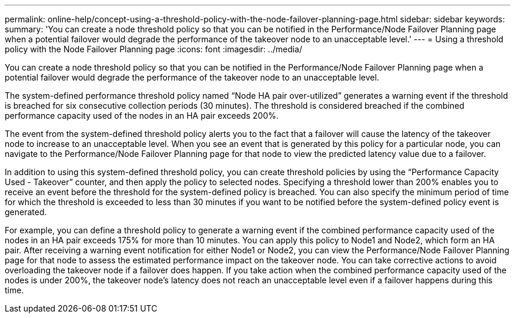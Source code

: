 ---
permalink: online-help/concept-using-a-threshold-policy-with-the-node-failover-planning-page.html
sidebar: sidebar
keywords: 
summary: 'You can create a node threshold policy so that you can be notified in the Performance/Node Failover Planning page when a potential failover would degrade the performance of the takeover node to an unacceptable level.'
---
= Using a threshold policy with the Node Failover Planning page
:icons: font
:imagesdir: ../media/

[.lead]
You can create a node threshold policy so that you can be notified in the Performance/Node Failover Planning page when a potential failover would degrade the performance of the takeover node to an unacceptable level.

The system-defined performance threshold policy named "`Node HA pair over-utilized`" generates a warning event if the threshold is breached for six consecutive collection periods (30 minutes). The threshold is considered breached if the combined performance capacity used of the nodes in an HA pair exceeds 200%.

The event from the system-defined threshold policy alerts you to the fact that a failover will cause the latency of the takeover node to increase to an unacceptable level. When you see an event that is generated by this policy for a particular node, you can navigate to the Performance/Node Failover Planning page for that node to view the predicted latency value due to a failover.

In addition to using this system-defined threshold policy, you can create threshold policies by using the "`Performance Capacity Used - Takeover`" counter, and then apply the policy to selected nodes. Specifying a threshold lower than 200% enables you to receive an event before the threshold for the system-defined policy is breached. You can also specify the minimum period of time for which the threshold is exceeded to less than 30 minutes if you want to be notified before the system-defined policy event is generated.

For example, you can define a threshold policy to generate a warning event if the combined performance capacity used of the nodes in an HA pair exceeds 175% for more than 10 minutes. You can apply this policy to Node1 and Node2, which form an HA pair. After receiving a warning event notification for either Node1 or Node2, you can view the Performance/Node Failover Planning page for that node to assess the estimated performance impact on the takeover node. You can take corrective actions to avoid overloading the takeover node if a failover does happen. If you take action when the combined performance capacity used of the nodes is under 200%, the takeover node's latency does not reach an unacceptable level even if a failover happens during this time.
